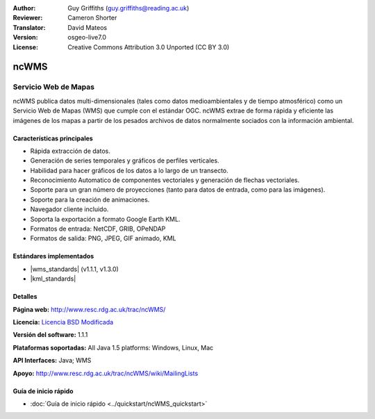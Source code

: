 :Author: Guy Griffiths (guy.griffiths@reading.ac.uk)
:Reviewer: Cameron Shorter
:Translator: David Mateos
:Version: osgeo-live7.0
:License: Creative Commons Attribution 3.0 Unported (CC BY 3.0)

.. image:: /images/project_logos/logo-ncWMS.png
 :alt: project logo
 :align: right
 :target: http://www.resc.rdg.ac.uk/trac/ncWMS/

ncWMS
================================================================================

Servicio Web de Mapas
~~~~~~~~~~~~~~~

ncWMS publica datos multi-dimensionales (tales como datos medioambientales y de tiempo atmosférico) como un Servicio Web de Mapas (WMS) que cumple con el estándar OGC. ncWMS extrae de forma rápida y eficiente las imágenes de los mapas a partir de los pesados archivos de datos normalmente sociados con la información ambiental.

.. image:: /images/screenshots/1024x768/ncWMS-03-timeseries.png
  :scale: 60 %
  :alt: Screen Shot of GeoServer
  :align: right



Características principales
------------------------

* Rápida extracción de datos.

* Generación de series temporales y gráficos de perfiles verticales. 

* Habilidad para hacer gráficos de los datos a lo largo de un transecto.

* Reconocimiento Automatico de componentes vectoriales y generación de flechas vectoriales.

* Soporte para un gran número de proyecciones (tanto para datos de entrada, como para las imágenes). 
 
* Soporte para la creación de animaciones.

* Navegador cliente incluido.

* Soporta la exportación a formato Google Earth KML.

* Formatos de entrada: NetCDF, GRIB, OPeNDAP

* Formatos de salida: PNG, JPEG, GIF animado, KML

Estándares implementados
-------------------------

* |wms_standards| (v1.1.1, v1.3.0)

* |kml_standards|

Detalles
-------

**Página web:** http://www.resc.rdg.ac.uk/trac/ncWMS/

**Licencia:** `Licencia BSD Modificada <http://www.resc.rdg.ac.uk/trac/ncWMS/wiki/LicencePage>`_

**Versión del software:** 1.1.1

**Plataformas soportadas:** All Java 1.5 platforms: Windows, Linux, Mac

**API Interfaces:** Java; WMS

**Apoyo:** http://www.resc.rdg.ac.uk/trac/ncWMS/wiki/MailingLists


Guía de inicio rápido
----------

* :doc:`Guía de inicio rápido <../quickstart/ncWMS_quickstart>`

